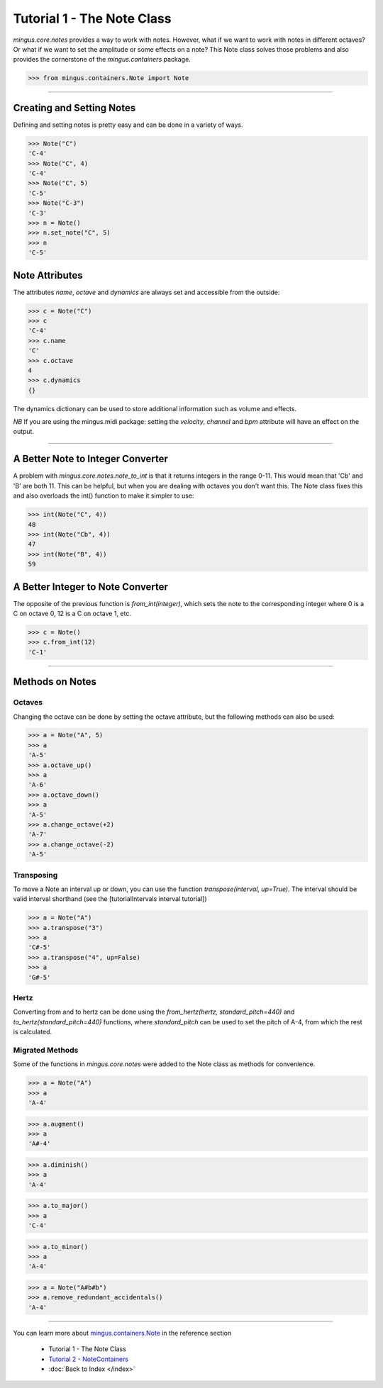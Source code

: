 ﻿Tutorial 1 - The Note Class
===========================

`mingus.core.notes` provides a way to work with notes. However, what if we want to work with notes in different octaves? Or what if we want to set the amplitude or some effects on a note? This Note class solves those problems and also provides the cornerstone of the `mingus.containers` package.




>>> from mingus.containers.Note import Note




----


Creating and Setting Notes
--------------------------

Defining and setting notes is pretty easy and can be done in a variety of ways.



>>> Note("C")
'C-4'
>>> Note("C", 4)
'C-4'
>>> Note("C", 5)
'C-5'
>>> Note("C-3")
'C-3'
>>> n = Note()
>>> n.set_note("C", 5)
>>> n
'C-5'



Note Attributes
---------------

The attributes `name`, `octave` and `dynamics` are always set and accessible from the outside:



>>> c = Note("C")
>>> c
'C-4'
>>> c.name
'C'
>>> c.octave
4
>>> c.dynamics
{}



The dynamics dictionary can be used to store additional information such as volume and effects.

*NB* If you are using the mingus.midi package: setting the `velocity`, `channel` and `bpm` attribute will have an effect on the output. 


----


A Better Note to Integer Converter
----------------------------------

A problem with `mingus.core.notes.note_to_int` is that it returns integers in the range 0-11. This would mean that 'Cb' and 'B' are both 11. This can be helpful, but when you are dealing with octaves you don't want this. The Note class fixes this and also overloads the int() function to make it simpler to use:



>>> int(Note("C", 4))
48
>>> int(Note("Cb", 4))
47
>>> int(Note("B", 4))
59



A Better Integer to Note Converter
----------------------------------

The opposite of the previous function is `from_int(integer)`, which sets the note to the corresponding integer where 0 is a C on octave 0, 12 is a C on octave 1, etc.


>>> c = Note()
>>> c.from_int(12)
'C-1'




----


Methods on Notes
----------------

Octaves
^^^^^^^

Changing the octave can be done by setting the octave attribute, but the following methods can also be used:



>>> a = Note("A", 5)
>>> a 
'A-5'
>>> a.octave_up()
>>> a
'A-6'
>>> a.octave_down()
>>> a
'A-5'
>>> a.change_octave(+2)
'A-7'
>>> a.change_octave(-2)
'A-5'



Transposing
^^^^^^^^^^^

To move a Note an interval up or down, you can use the function `transpose(interval, up=True)`. The interval should be valid interval shorthand (see the [tutorialIntervals interval tutorial])


>>> a = Note("A")
>>> a.transpose("3")
>>> a
'C#-5'
>>> a.transpose("4", up=False)
>>> a
'G#-5'




Hertz
^^^^^

Converting from and to hertz can be done using the `from_hertz(hertz, standard_pitch=440)` and `to_hertz(standard_pitch=440)` functions, where `standard_pitch` can be used to set the pitch of A-4, from which the rest is calculated.


Migrated Methods 
^^^^^^^^^^^^^^^^

Some of the functions in `mingus.core.notes` were added to the Note class as methods for convenience.



>>> a = Note("A")
>>> a
'A-4'




>>> a.augment()
>>> a
'A#-4'




>>> a.diminish()
>>> a
'A-4'



>>> a.to_major()
>>> a
'C-4'



>>> a.to_minor()
>>> a
'A-4'



>>> a = Note("A#b#b")
>>> a.remove_redundant_accidentals()
'A-4'



----


You can learn more about `mingus.containers.Note <refMingusContainersNote>`_ in the reference section

  * Tutorial 1 - The Note Class
  * `Tutorial 2 - NoteContainers <tutorialNoteContainerModule>`_
  * :doc:`Back to Index </index>`
